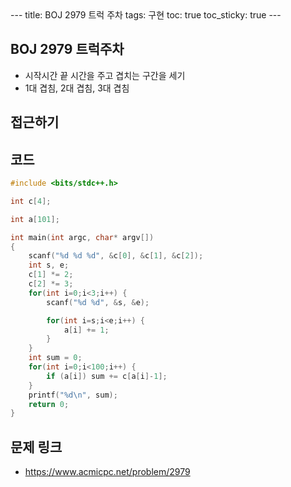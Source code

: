 #+HTML: ---
#+HTML: title: BOJ 2979 트럭 주차
#+HTML: tags: 구현
#+HTML: toc: true
#+HTML: toc_sticky: true
#+HTML: ---
#+OPTIONS: ^:nil

** BOJ 2979 트럭주차
- 시작시간 끝 시간을 주고 겹치는 구간을 세기
- 1대 겹침, 2대 겹침, 3대 겹침

** 접근하기

** 코드
#+BEGIN_SRC cpp
#include <bits/stdc++.h>

int c[4];

int a[101];

int main(int argc, char* argv[])
{
    scanf("%d %d %d", &c[0], &c[1], &c[2]);
    int s, e;
    c[1] *= 2;
    c[2] *= 3;
    for(int i=0;i<3;i++) {
        scanf("%d %d", &s, &e);

        for(int i=s;i<e;i++) {
            a[i] += 1;
        }
    }
    int sum = 0;
    for(int i=0;i<100;i++) {
        if (a[i]) sum += c[a[i]-1];     
    }
    printf("%d\n", sum);
    return 0;
}
#+END_SRC

** 문제 링크
- https://www.acmicpc.net/problem/2979
